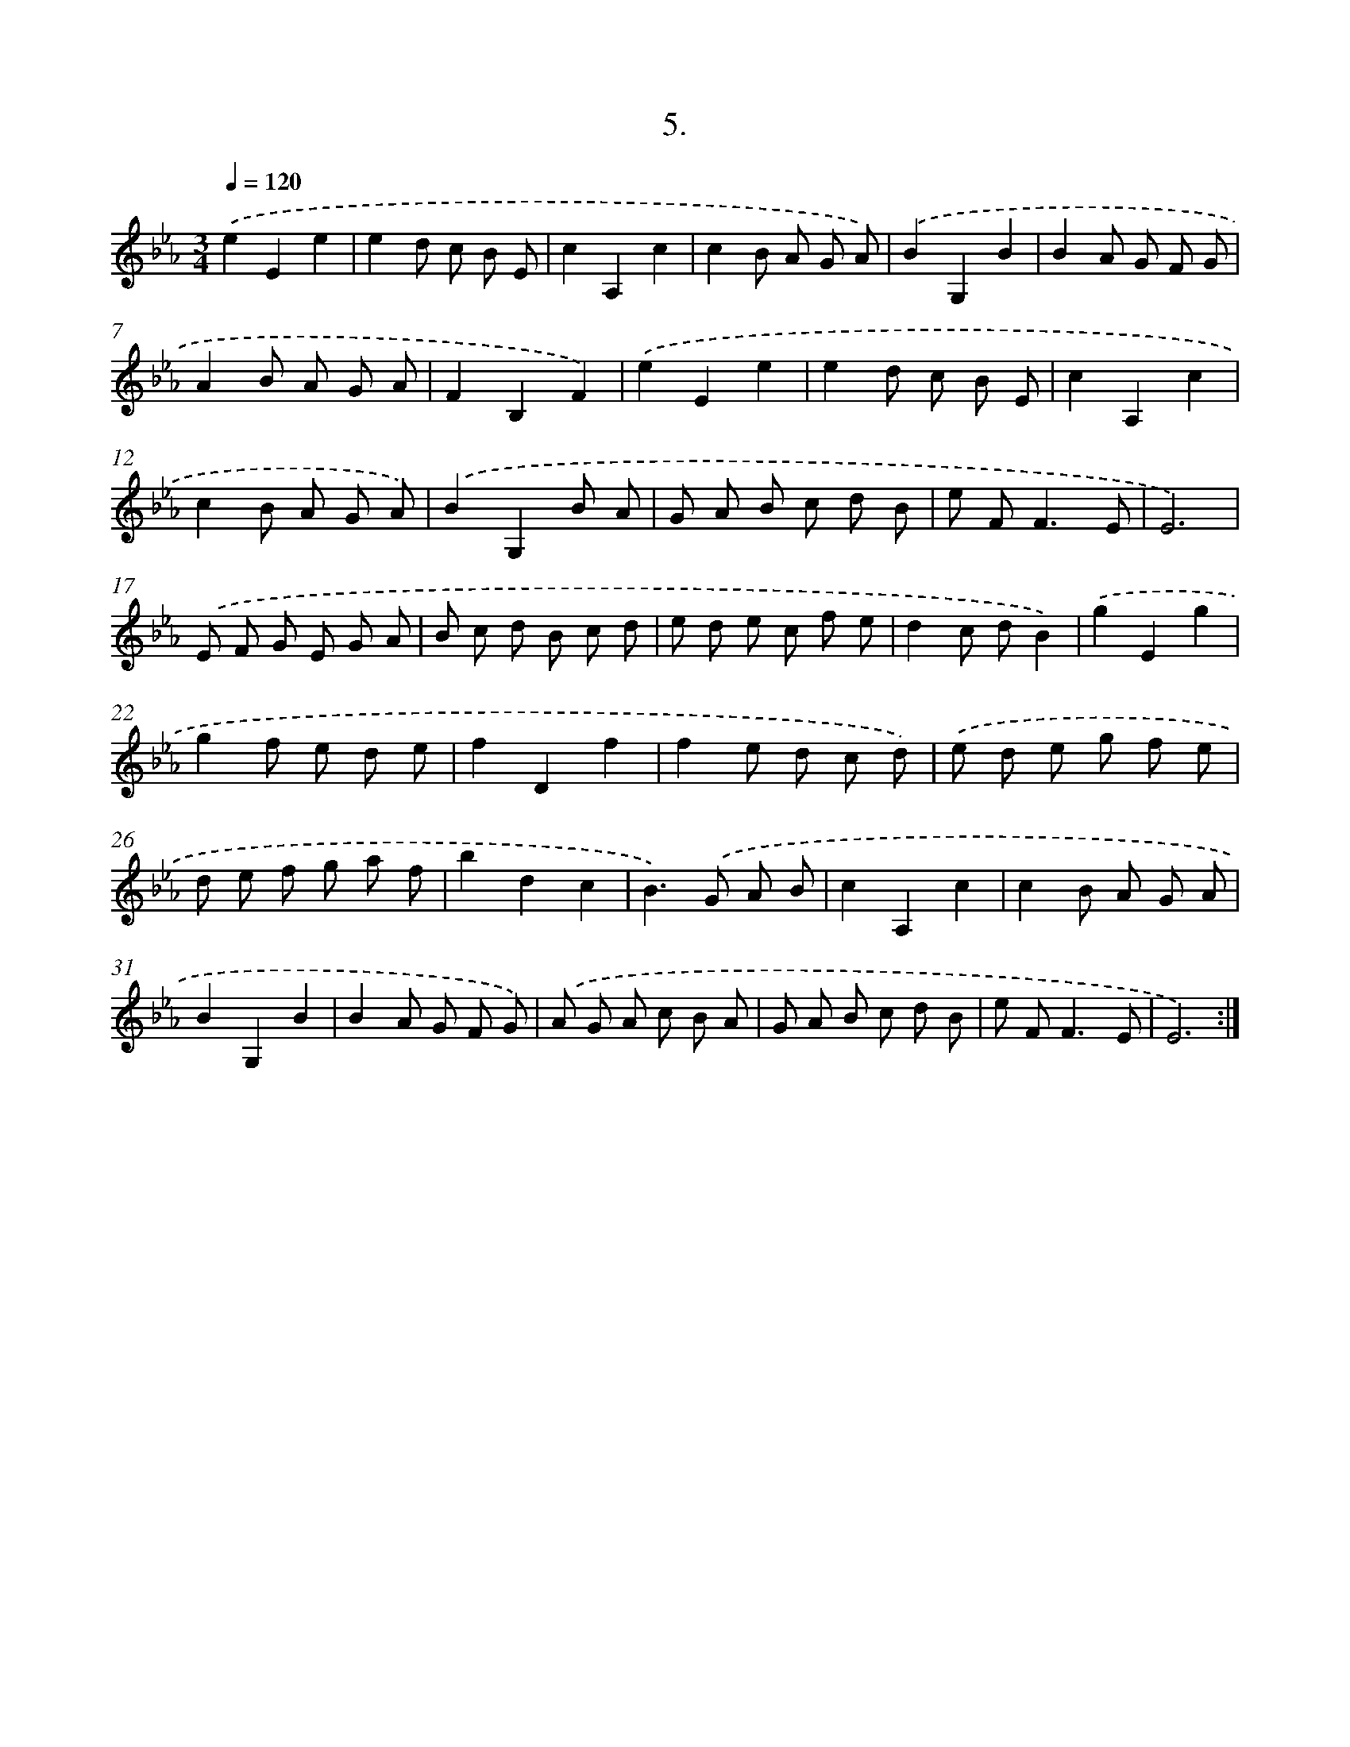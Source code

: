 X: 14308
T: 5.
%%abc-version 2.0
%%abcx-abcm2ps-target-version 5.9.1 (29 Sep 2008)
%%abc-creator hum2abc beta
%%abcx-conversion-date 2018/11/01 14:37:43
%%humdrum-veritas 1699222126
%%humdrum-veritas-data 1345283778
%%continueall 1
%%barnumbers 0
L: 1/8
M: 3/4
Q: 1/4=120
K: Eb clef=treble
.('e2E2e2 |
e2d c B E |
c2A,2c2 |
c2B A G A) |
.('B2G,2B2 |
B2A G F G |
A2B A G A |
F2B,2F2) |
.('e2E2e2 |
e2d c B E |
c2A,2c2 |
c2B A G A) |
.('B2G,2B A |
G A B c d B |
e F2<F2E |
E6) |
.('E F G E G A |
B c d B c d |
e d e c f e |
d2c dB2) |
.('g2E2g2 |
g2f e d e |
f2D2f2 |
f2e d c d) |
.('e d e g f e |
d e f g a f |
b2d2c2 |
B2>).('G2 A B |
c2A,2c2 |
c2B A G A |
B2G,2B2 |
B2A G F G) |
.('A G A c B A |
G A B c d B |
e F2<F2E |
E6) :|]

